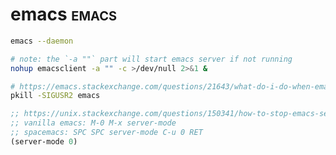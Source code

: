 #+FILETAGS: :snippets:bash:
* emacs                                                               :emacs:

#+name: start-emacs-server
#+begin_src bash
emacs --daemon
#+end_src

#+name: start-emacs-client
#+begin_src bash
# note: the `-a ""` part will start emacs server if not running
nohup emacsclient -a "" -c >/dev/null 2>&1 &
#+end_src

#+name: recover-frozen-emacs
#+begin_src bash
# https://emacs.stackexchange.com/questions/21643/what-do-i-do-when-emacs-is-frozen
pkill -SIGUSR2 emacs
#+end_src

#+name: kill-emacs-server
#+begin_src emacs-lisp
;; https://unix.stackexchange.com/questions/150341/how-to-stop-emacs-server
;; vanilla emacs: M-0 M-x server-mode
;; spacemacs: SPC SPC server-mode C-u 0 RET
(server-mode 0)
#+end_src

#+RESULTS:
